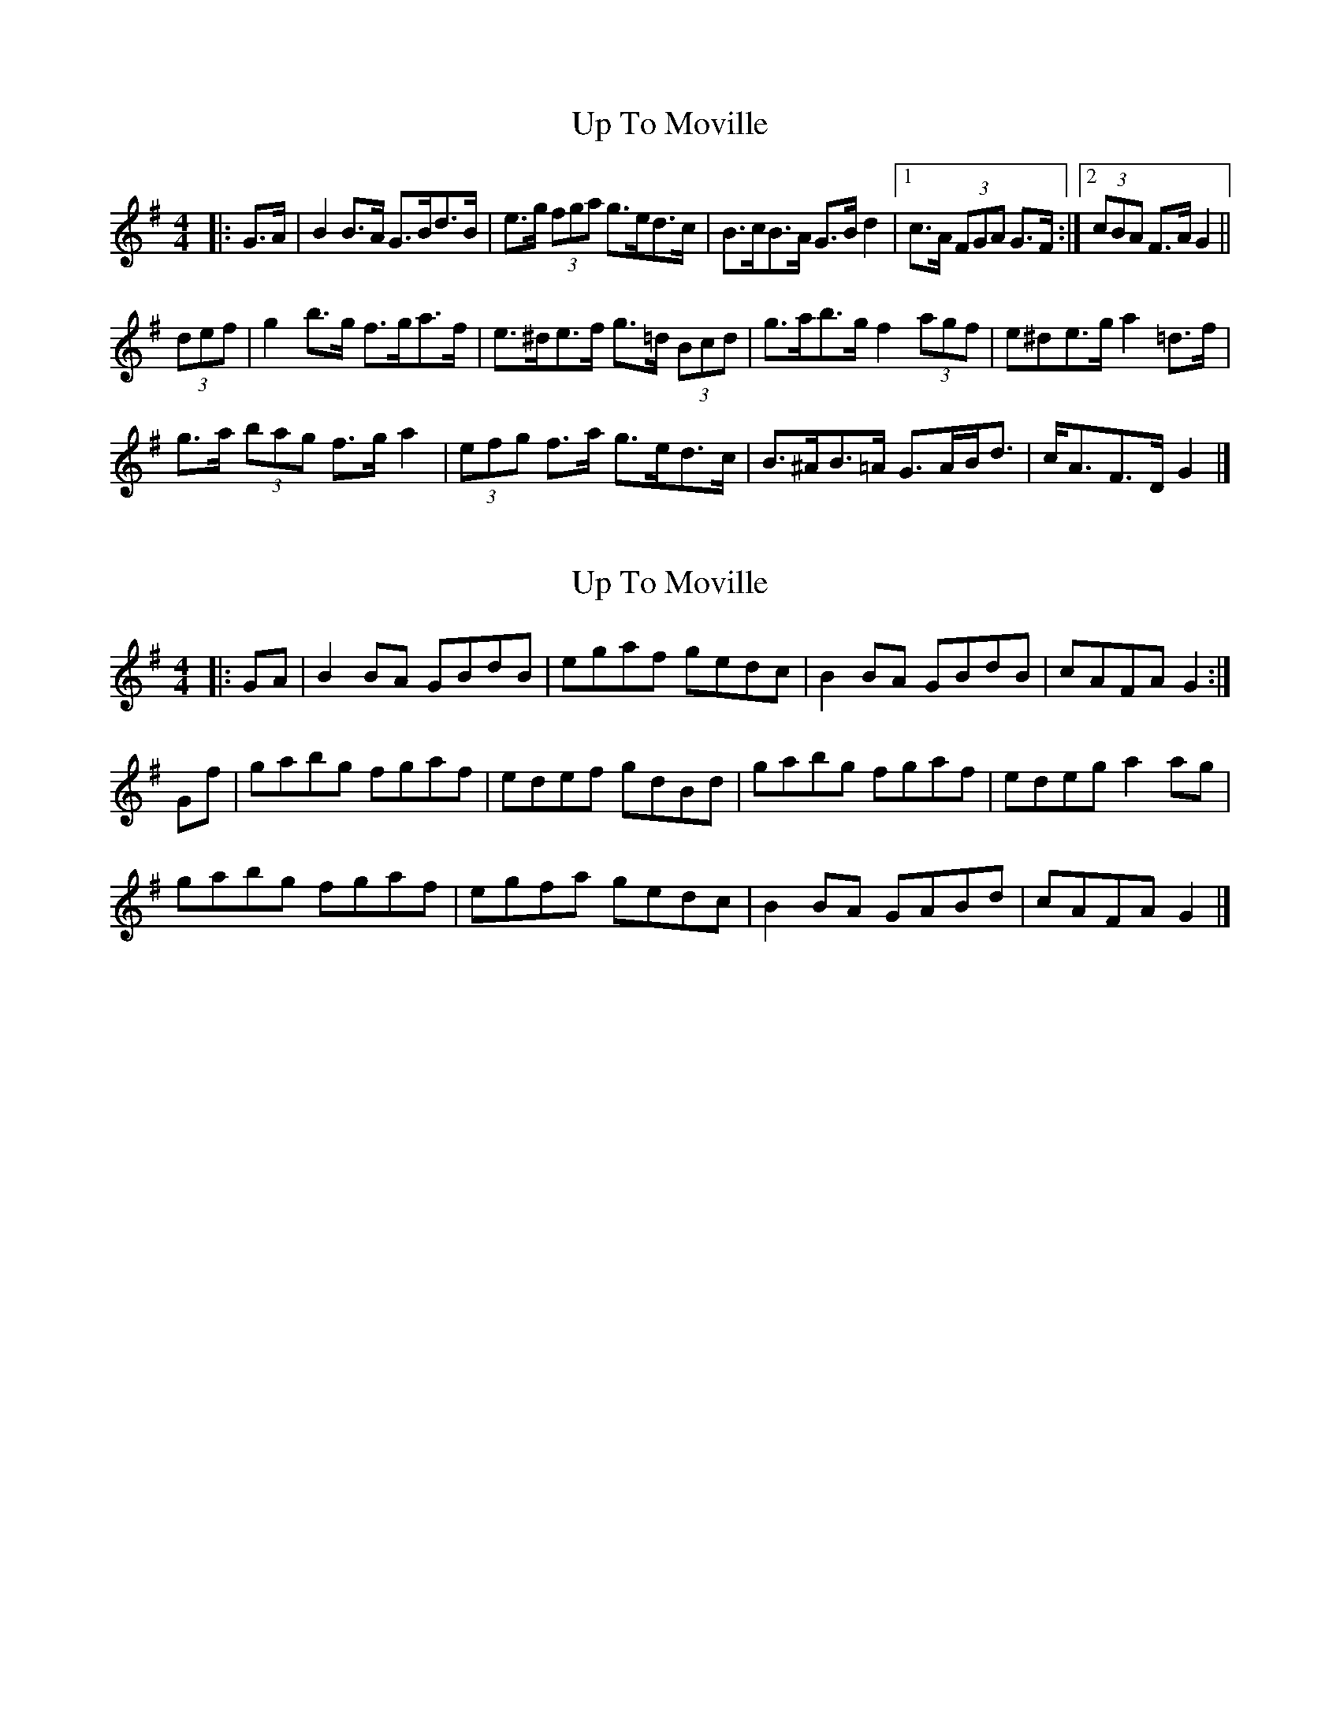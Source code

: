 X: 1
T: Up To Moville
Z: ceolachan
S: https://thesession.org/tunes/12206#setting12206
R: barndance
M: 4/4
L: 1/8
K: Gmaj
|: G>A |B2 B>A G>Bd>B | e>g (3fga g>ed>c |\
B>cB>A G>B d2 |[1 c>A (3FGA G>F :|[2 (3cBA F>A G2 ||
(3def |g2 b>g f>ga>f | e>^de>f g>=d (3Bcd |\
g>ab>g f2 (3agf | e^de>g a2 =d>f |
g>a (3bag f>g a2 | (3efg f>a g>ed>c |\
B>^AB>=A G>AB<d | c<AF>D G2 |]
X: 2
T: Up To Moville
Z: ceolachan
S: https://thesession.org/tunes/12206#setting23839
R: barndance
M: 4/4
L: 1/8
K: Gmaj
|: GA |B2 BA GBdB | egaf gedc | B2 BA GBdB | cAFA G2 :|
Gf |gabg fgaf | edef gdBd | gabg fgaf | edeg a2 ag |
gabg fgaf | egfa gedc | B2 BA GABd | cAFA G2 |]
